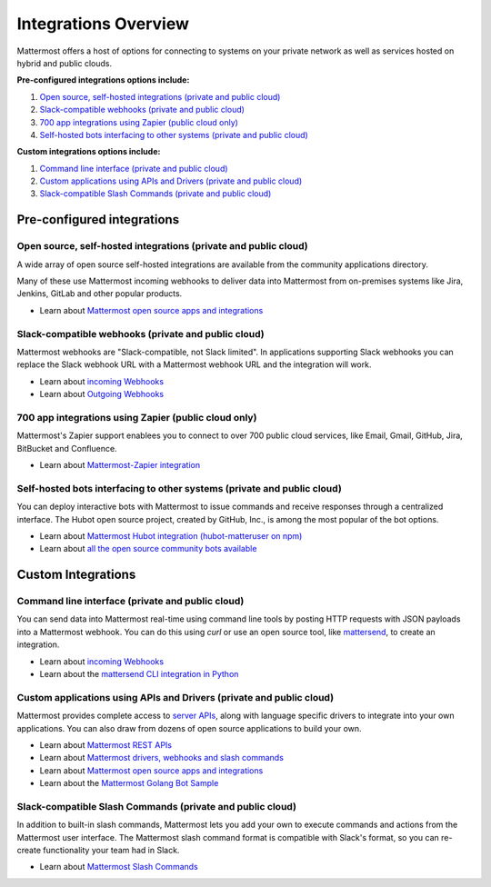 =====================
Integrations Overview 
=====================

Mattermost offers a host of options for connecting to systems on your private network as well as services hosted on hybrid and public clouds. 

**Pre-configured integrations options include:**

1. `Open source, self-hosted integrations (private and public cloud)`_
2. `Slack-compatible webhooks (private and public cloud)`_ 
3. `700 app integrations using Zapier (public cloud only)`_
4. `Self-hosted bots interfacing to other systems (private and public cloud)`_ 

**Custom integrations options include:** 

1. `Command line interface (private and public cloud)`_
2. `Custom applications using APIs and Drivers (private and public cloud)`_
3. `Slack-compatible Slash Commands (private and public cloud)`_

Pre-configured integrations 
---------------------------------------------------------

Open source, self-hosted integrations (private and public cloud)
~~~~~~~~~~~~~~~~~~~~~~~~~~~~~~~~~~~~~~~~~~~~~~~~~~~~~~~~~~~~~~~~

A wide array of open source self-hosted integrations are available from the community applications directory. 

Many of these use Mattermost incoming webhooks to deliver data into Mattermost from on-premises systems like Jira, Jenkins, GitLab and other popular products. 

- Learn about `Mattermost open source apps and integrations <https://www.mattermost.org/community-applications/>`_

Slack-compatible webhooks (private and public cloud)
~~~~~~~~~~~~~~~~~~~~~~~~~~~~~~~~~~~~~~~~~~~~~~~~~~~~~~~~~

Mattermost webhooks are "Slack-compatible, not Slack limited". In applications supporting Slack webhooks you can replace the Slack webhook URL with a Mattermost webhook URL and the integration will work. 

- Learn about `incoming Webhooks <https://docs.mattermost.com/developer/webhooks-incoming.html>`_
- Learn about `Outgoing Webhooks <https://docs.mattermost.com/developer/webhooks-outgoing.html>`_ 

700 app integrations using Zapier (public cloud only)
~~~~~~~~~~~~~~~~~~~~~~~~~~~~~~~~~~~~~~~~~~~~~~~~~~~~~~~~~

Mattermost's Zapier support enablees you to connect to over 700 public cloud services, like Email, Gmail, GitHub, Jira, BitBucket and Confluence. 

- Learn about `Mattermost-Zapier integration <https://docs.mattermost.com/integrations/zapier.html>`_

Self-hosted bots interfacing to other systems (private and public cloud)
~~~~~~~~~~~~~~~~~~~~~~~~~~~~~~~~~~~~~~~~~~~~~~~~~~~~~~~~~~~~~~~~~~~~~~~~

You can deploy interactive bots with Mattermost to issue commands and receive responses through a centralized interface. The Hubot open source project, created by GitHub, Inc., is among the most popular of the bot options. 

- Learn about `Mattermost Hubot integration (hubot-matteruser on npm) <https://www.npmjs.com/package/hubot-matteruser>`_
- Learn about `all the open source community bots available <https://www.mattermost.org/community-applications/#bots>`_

Custom Integrations 
---------------------------------------------------------

Command line interface (private and public cloud)
~~~~~~~~~~~~~~~~~~~~~~~~~~~~~~~~~~~~~~~~~~~~~~~~~~~~~~~~~

You can send data into Mattermost real-time using command line tools by posting HTTP requests with JSON payloads into a Mattermost webhook. You can do this using `curl` or use an open source tool, like `mattersend <https://github.com/mtorromeo/mattersend>`_, to create an integration. 

- Learn about `incoming Webhooks <https://docs.mattermost.com/developer/webhooks-incoming.html>`_
- Learn about the `mattersend CLI integration in Python <https://github.com/mtorromeo/mattersend>`_

Custom applications using APIs and Drivers (private and public cloud)
~~~~~~~~~~~~~~~~~~~~~~~~~~~~~~~~~~~~~~~~~~~~~~~~~~~~~~~~~~~~~~~~~~~~~~~

Mattermost provides complete access to `server APIs <https://api.mattermost.com/>`_, along with language specific drivers to integrate into your own applications. You can also draw from dozens of open source applications to build your own. 

- Learn about `Mattermost REST APIs <https://api.mattermost.com/>`_
- Learn about `Mattermost drivers, webhooks and slash commands <https://docs.mattermost.com/developer/api.html>`_
- Learn about `Mattermost open source apps and integrations <https://www.mattermost.org/community-applications/>`_
- Learn about the `Mattermost Golang Bot Sample <https://github.com/mattermost/mattermost-bot-sample-golang>`_

Slack-compatible Slash Commands (private and public cloud)
~~~~~~~~~~~~~~~~~~~~~~~~~~~~~~~~~~~~~~~~~~~~~~~~~~~~~~~~~~

In addition to built-in slash commands, Mattermost lets you add your own to execute commands and actions from the Mattermost user interface. The Mattermost slash command format is compatible with Slack's format, so you can re-create functionality your team had in Slack. 

- Learn about `Mattermost Slash Commands <https://docs.mattermost.com/developer/slash-commands.html>`_
